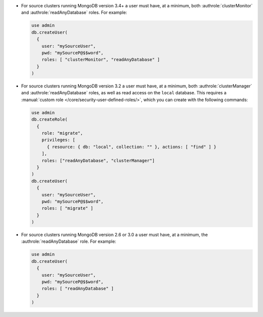 - For source clusters running MongoDB version 3.4+ a user must have,
  at a minimum, both :authrole:`clusterMonitor` and
  :authrole:`readAnyDatabase` roles. For example:

  .. code-block:: javascript

      use admin
      db.createUser(
        {
          user: "mySourceUser",
          pwd: "mySourceP@$$word",
          roles: [ "clusterMonitor", "readAnyDatabase" ]
        }
      )

- For source clusters running MongoDB version 3.2 a user must have,
  at a minimum, both :authrole:`clusterManager` and
  :authrole:`readAnyDatabase` roles, as well as read access on the
  ``local`` database. This requires a :manual:`custom role
  </core/security-user-defined-roles/>`, which you can create with
  the following commands:

  .. code-block:: javascript

      use admin
      db.createRole(
        {
          role: "migrate",
          privileges: [
            { resource: { db: "local", collection: "" }, actions: [ "find" ] }
          ],
          roles: ["readAnyDatabase", "clusterManager"]
        }
      )
      db.createUser(
        {
          user: "mySourceUser",
          pwd: "mySourceP@$$word",
          roles: [ "migrate" ]
        }
      )

- For source clusters running MongoDB version 2.6 or 3.0 a user must
  have, at a minimum, the :authrole:`readAnyDatabase` role. For example:

  .. code-block:: javascript

      use admin
      db.createUser(
        {
          user: "mySourceUser",
          pwd: "mySourceP@$$word",
          roles: [ "readAnyDatabase" ]
        }
      )